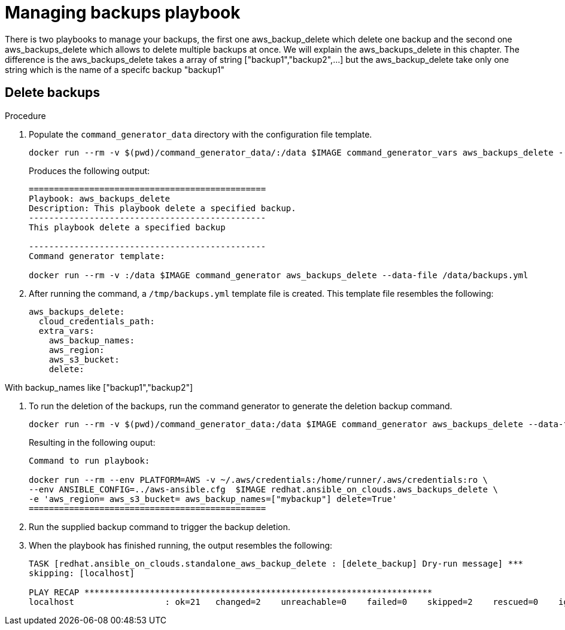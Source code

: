 [id="proc-aws-deleting-backups-playbook"]

= Managing backups playbook

There is two playbooks to manage your backups, the first one aws_backup_delete which delete one backup and the second one aws_backups_delete which allows to delete multiple backups at once. We will explain the aws_backups_delete in this chapter. The difference is the aws_backups_delete takes a array of string ["backup1","backup2",...] but the aws_backup_delete take only one string which is the name of a specifc backup "backup1"

== Delete backups
.Procedure
. Populate the `command_generator_data` directory with the configuration file template.
+
[source,bash]
----
docker run --rm -v $(pwd)/command_generator_data/:/data $IMAGE command_generator_vars aws_backups_delete --output-data-file /data/backups.yml
----
+
Produces the following output:
+
[literal, options="nowrap" subs="attributes"]
----
===============================================
Playbook: aws_backups_delete
Description: This playbook delete a specified backup.
-----------------------------------------------
This playbook delete a specified backup

-----------------------------------------------
Command generator template: 

docker run --rm -v <local_data_file_directory>:/data $IMAGE command_generator aws_backups_delete --data-file /data/backups.yml
----
. After running the command, a `/tmp/backups.yml` template file is created. 
This template file resembles the following: 
+
[literal, options="nowrap" subs="attributes"]
----
aws_backups_delete:
  cloud_credentials_path:
  extra_vars:
    aws_backup_names:
    aws_region:
    aws_s3_bucket:
    delete:
----

With backup_names like ["backup1","backup2"]

. To run the deletion of the backups, run the command generator to generate the deletion backup command.
+
[literal, options="nowrap" subs="+quotes,attributes"]
----
docker run --rm -v $(pwd)/command_generator_data:/data $IMAGE command_generator aws_backups_delete --data-file /data/backups.yml
----
+
Resulting in the following ouput:
+
[literal, options="nowrap" subs="attributes"]
----
Command to run playbook: 

docker run --rm --env PLATFORM=AWS -v ~/.aws/credentials:/home/runner/.aws/credentials:ro \
--env ANSIBLE_CONFIG=../aws-ansible.cfg  $IMAGE redhat.ansible_on_clouds.aws_backups_delete \
-e 'aws_region=<region> aws_s3_bucket=<bucket> aws_backup_names=["mybackup"] delete=True'
===============================================
----
. Run the supplied backup command to trigger the backup deletion.
+
. When the playbook has finished running, the output resembles the following:
+
[literal, options="nowrap" subs="attributes"]
----
TASK [redhat.ansible_on_clouds.standalone_aws_backup_delete : [delete_backup] Dry-run message] ***
skipping: [localhost]

PLAY RECAP *********************************************************************
localhost                  : ok=21   changed=2    unreachable=0    failed=0    skipped=2    rescued=0    ignored=0    
----

